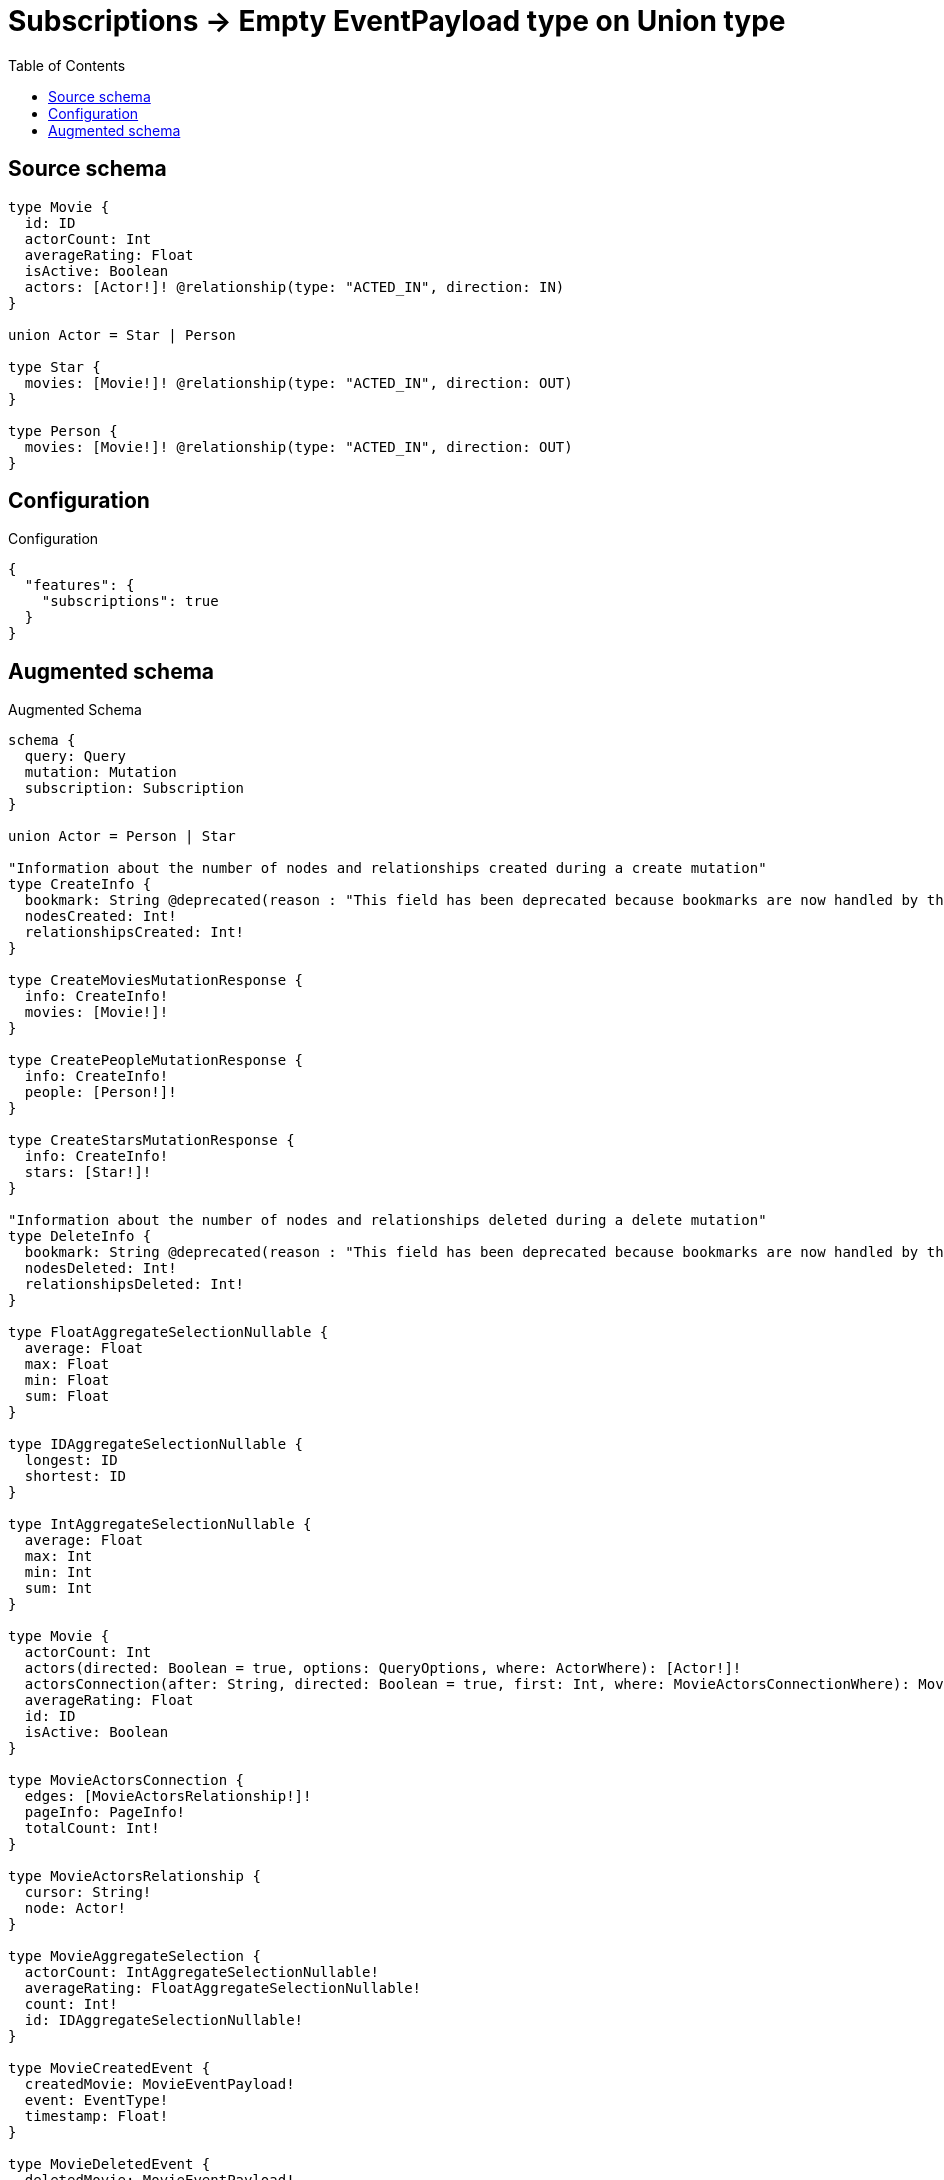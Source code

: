 :toc:

= Subscriptions -> Empty EventPayload type on Union type

== Source schema

[source,graphql,schema=true]
----
type Movie {
  id: ID
  actorCount: Int
  averageRating: Float
  isActive: Boolean
  actors: [Actor!]! @relationship(type: "ACTED_IN", direction: IN)
}

union Actor = Star | Person

type Star {
  movies: [Movie!]! @relationship(type: "ACTED_IN", direction: OUT)
}

type Person {
  movies: [Movie!]! @relationship(type: "ACTED_IN", direction: OUT)
}
----

== Configuration

.Configuration
[source,json,schema-config=true]
----
{
  "features": {
    "subscriptions": true
  }
}
----

== Augmented schema

.Augmented Schema
[source,graphql]
----
schema {
  query: Query
  mutation: Mutation
  subscription: Subscription
}

union Actor = Person | Star

"Information about the number of nodes and relationships created during a create mutation"
type CreateInfo {
  bookmark: String @deprecated(reason : "This field has been deprecated because bookmarks are now handled by the driver.")
  nodesCreated: Int!
  relationshipsCreated: Int!
}

type CreateMoviesMutationResponse {
  info: CreateInfo!
  movies: [Movie!]!
}

type CreatePeopleMutationResponse {
  info: CreateInfo!
  people: [Person!]!
}

type CreateStarsMutationResponse {
  info: CreateInfo!
  stars: [Star!]!
}

"Information about the number of nodes and relationships deleted during a delete mutation"
type DeleteInfo {
  bookmark: String @deprecated(reason : "This field has been deprecated because bookmarks are now handled by the driver.")
  nodesDeleted: Int!
  relationshipsDeleted: Int!
}

type FloatAggregateSelectionNullable {
  average: Float
  max: Float
  min: Float
  sum: Float
}

type IDAggregateSelectionNullable {
  longest: ID
  shortest: ID
}

type IntAggregateSelectionNullable {
  average: Float
  max: Int
  min: Int
  sum: Int
}

type Movie {
  actorCount: Int
  actors(directed: Boolean = true, options: QueryOptions, where: ActorWhere): [Actor!]!
  actorsConnection(after: String, directed: Boolean = true, first: Int, where: MovieActorsConnectionWhere): MovieActorsConnection!
  averageRating: Float
  id: ID
  isActive: Boolean
}

type MovieActorsConnection {
  edges: [MovieActorsRelationship!]!
  pageInfo: PageInfo!
  totalCount: Int!
}

type MovieActorsRelationship {
  cursor: String!
  node: Actor!
}

type MovieAggregateSelection {
  actorCount: IntAggregateSelectionNullable!
  averageRating: FloatAggregateSelectionNullable!
  count: Int!
  id: IDAggregateSelectionNullable!
}

type MovieCreatedEvent {
  createdMovie: MovieEventPayload!
  event: EventType!
  timestamp: Float!
}

type MovieDeletedEvent {
  deletedMovie: MovieEventPayload!
  event: EventType!
  timestamp: Float!
}

type MovieEdge {
  cursor: String!
  node: Movie!
}

type MovieEventPayload {
  actorCount: Int
  averageRating: Float
  id: ID
  isActive: Boolean
}

type MovieRelationshipCreatedEvent {
  event: EventType!
  movie: MovieEventPayload!
  relationshipFieldName: String!
  timestamp: Float!
}

type MovieRelationshipDeletedEvent {
  event: EventType!
  movie: MovieEventPayload!
  relationshipFieldName: String!
  timestamp: Float!
}

type MovieUpdatedEvent {
  event: EventType!
  previousState: MovieEventPayload!
  timestamp: Float!
  updatedMovie: MovieEventPayload!
}

type MoviesConnection {
  edges: [MovieEdge!]!
  pageInfo: PageInfo!
  totalCount: Int!
}

type Mutation {
  createMovies(input: [MovieCreateInput!]!): CreateMoviesMutationResponse!
  createPeople(input: [PersonCreateInput!]!): CreatePeopleMutationResponse!
  createStars(input: [StarCreateInput!]!): CreateStarsMutationResponse!
  deleteMovies(delete: MovieDeleteInput, where: MovieWhere): DeleteInfo!
  deletePeople(delete: PersonDeleteInput, where: PersonWhere): DeleteInfo!
  deleteStars(delete: StarDeleteInput, where: StarWhere): DeleteInfo!
  updateMovies(connect: MovieConnectInput, create: MovieRelationInput, delete: MovieDeleteInput, disconnect: MovieDisconnectInput, update: MovieUpdateInput, where: MovieWhere): UpdateMoviesMutationResponse!
  updatePeople(connect: PersonConnectInput, create: PersonRelationInput, delete: PersonDeleteInput, disconnect: PersonDisconnectInput, update: PersonUpdateInput, where: PersonWhere): UpdatePeopleMutationResponse!
  updateStars(connect: StarConnectInput, create: StarRelationInput, delete: StarDeleteInput, disconnect: StarDisconnectInput, update: StarUpdateInput, where: StarWhere): UpdateStarsMutationResponse!
}

"Pagination information (Relay)"
type PageInfo {
  endCursor: String
  hasNextPage: Boolean!
  hasPreviousPage: Boolean!
  startCursor: String
}

type PeopleConnection {
  edges: [PersonEdge!]!
  pageInfo: PageInfo!
  totalCount: Int!
}

type Person {
  movies(directed: Boolean = true, options: MovieOptions, where: MovieWhere): [Movie!]!
  moviesAggregate(directed: Boolean = true, where: MovieWhere): PersonMovieMoviesAggregationSelection
  moviesConnection(after: String, directed: Boolean = true, first: Int, sort: [PersonMoviesConnectionSort!], where: PersonMoviesConnectionWhere): PersonMoviesConnection!
}

type PersonAggregateSelection {
  count: Int!
}

type PersonConnectedRelationships {
  movies: PersonMoviesConnectedRelationship
}

type PersonCreatedEvent {
  event: EventType!
  timestamp: Float!
}

type PersonDeletedEvent {
  event: EventType!
  timestamp: Float!
}

type PersonEdge {
  cursor: String!
  node: Person!
}

type PersonMovieMoviesAggregationSelection {
  count: Int!
  node: PersonMovieMoviesNodeAggregateSelection
}

type PersonMovieMoviesNodeAggregateSelection {
  actorCount: IntAggregateSelectionNullable!
  averageRating: FloatAggregateSelectionNullable!
  id: IDAggregateSelectionNullable!
}

type PersonMoviesConnectedRelationship {
  node: MovieEventPayload!
}

type PersonMoviesConnection {
  edges: [PersonMoviesRelationship!]!
  pageInfo: PageInfo!
  totalCount: Int!
}

type PersonMoviesRelationship {
  cursor: String!
  node: Movie!
}

type PersonRelationshipCreatedEvent {
  createdRelationship: PersonConnectedRelationships!
  event: EventType!
  timestamp: Float!
}

type PersonRelationshipDeletedEvent {
  deletedRelationship: PersonConnectedRelationships!
  event: EventType!
  timestamp: Float!
}

type PersonUpdatedEvent {
  event: EventType!
  timestamp: Float!
}

type Query {
  movies(options: MovieOptions, where: MovieWhere): [Movie!]!
  moviesAggregate(where: MovieWhere): MovieAggregateSelection!
  moviesConnection(after: String, first: Int, sort: [MovieSort], where: MovieWhere): MoviesConnection!
  people(options: PersonOptions, where: PersonWhere): [Person!]!
  peopleAggregate(where: PersonWhere): PersonAggregateSelection!
  peopleConnection(after: String, first: Int, where: PersonWhere): PeopleConnection!
  stars(options: StarOptions, where: StarWhere): [Star!]!
  starsAggregate(where: StarWhere): StarAggregateSelection!
  starsConnection(after: String, first: Int, where: StarWhere): StarsConnection!
}

type Star {
  movies(directed: Boolean = true, options: MovieOptions, where: MovieWhere): [Movie!]!
  moviesAggregate(directed: Boolean = true, where: MovieWhere): StarMovieMoviesAggregationSelection
  moviesConnection(after: String, directed: Boolean = true, first: Int, sort: [StarMoviesConnectionSort!], where: StarMoviesConnectionWhere): StarMoviesConnection!
}

type StarAggregateSelection {
  count: Int!
}

type StarConnectedRelationships {
  movies: StarMoviesConnectedRelationship
}

type StarCreatedEvent {
  event: EventType!
  timestamp: Float!
}

type StarDeletedEvent {
  event: EventType!
  timestamp: Float!
}

type StarEdge {
  cursor: String!
  node: Star!
}

type StarMovieMoviesAggregationSelection {
  count: Int!
  node: StarMovieMoviesNodeAggregateSelection
}

type StarMovieMoviesNodeAggregateSelection {
  actorCount: IntAggregateSelectionNullable!
  averageRating: FloatAggregateSelectionNullable!
  id: IDAggregateSelectionNullable!
}

type StarMoviesConnectedRelationship {
  node: MovieEventPayload!
}

type StarMoviesConnection {
  edges: [StarMoviesRelationship!]!
  pageInfo: PageInfo!
  totalCount: Int!
}

type StarMoviesRelationship {
  cursor: String!
  node: Movie!
}

type StarRelationshipCreatedEvent {
  createdRelationship: StarConnectedRelationships!
  event: EventType!
  timestamp: Float!
}

type StarRelationshipDeletedEvent {
  deletedRelationship: StarConnectedRelationships!
  event: EventType!
  timestamp: Float!
}

type StarUpdatedEvent {
  event: EventType!
  timestamp: Float!
}

type StarsConnection {
  edges: [StarEdge!]!
  pageInfo: PageInfo!
  totalCount: Int!
}

type Subscription {
  movieCreated(where: MovieSubscriptionWhere): MovieCreatedEvent!
  movieDeleted(where: MovieSubscriptionWhere): MovieDeletedEvent!
  movieRelationshipCreated(where: MovieRelationshipCreatedSubscriptionWhere): MovieRelationshipCreatedEvent!
  movieRelationshipDeleted(where: MovieRelationshipDeletedSubscriptionWhere): MovieRelationshipDeletedEvent!
  movieUpdated(where: MovieSubscriptionWhere): MovieUpdatedEvent!
  personCreated: PersonCreatedEvent!
  personDeleted: PersonDeletedEvent!
  personRelationshipCreated(where: PersonRelationshipCreatedSubscriptionWhere): PersonRelationshipCreatedEvent!
  personRelationshipDeleted(where: PersonRelationshipDeletedSubscriptionWhere): PersonRelationshipDeletedEvent!
  personUpdated: PersonUpdatedEvent!
  starCreated: StarCreatedEvent!
  starDeleted: StarDeletedEvent!
  starRelationshipCreated(where: StarRelationshipCreatedSubscriptionWhere): StarRelationshipCreatedEvent!
  starRelationshipDeleted(where: StarRelationshipDeletedSubscriptionWhere): StarRelationshipDeletedEvent!
  starUpdated: StarUpdatedEvent!
}

"Information about the number of nodes and relationships created and deleted during an update mutation"
type UpdateInfo {
  bookmark: String @deprecated(reason : "This field has been deprecated because bookmarks are now handled by the driver.")
  nodesCreated: Int!
  nodesDeleted: Int!
  relationshipsCreated: Int!
  relationshipsDeleted: Int!
}

type UpdateMoviesMutationResponse {
  info: UpdateInfo!
  movies: [Movie!]!
}

type UpdatePeopleMutationResponse {
  info: UpdateInfo!
  people: [Person!]!
}

type UpdateStarsMutationResponse {
  info: UpdateInfo!
  stars: [Star!]!
}

enum EventType {
  CREATE
  CREATE_RELATIONSHIP
  DELETE
  DELETE_RELATIONSHIP
  UPDATE
}

"An enum for sorting in either ascending or descending order."
enum SortDirection {
  "Sort by field values in ascending order."
  ASC
  "Sort by field values in descending order."
  DESC
}

input ActorWhere {
  Person: PersonWhere
  Star: StarWhere
}

input MovieActorsConnectInput {
  Person: [MovieActorsPersonConnectFieldInput!]
  Star: [MovieActorsStarConnectFieldInput!]
}

input MovieActorsConnectionWhere {
  Person: MovieActorsPersonConnectionWhere
  Star: MovieActorsStarConnectionWhere
}

input MovieActorsCreateFieldInput {
  Person: [MovieActorsPersonCreateFieldInput!]
  Star: [MovieActorsStarCreateFieldInput!]
}

input MovieActorsCreateInput {
  Person: MovieActorsPersonFieldInput
  Star: MovieActorsStarFieldInput
}

input MovieActorsDeleteInput {
  Person: [MovieActorsPersonDeleteFieldInput!]
  Star: [MovieActorsStarDeleteFieldInput!]
}

input MovieActorsDisconnectInput {
  Person: [MovieActorsPersonDisconnectFieldInput!]
  Star: [MovieActorsStarDisconnectFieldInput!]
}

input MovieActorsPersonConnectFieldInput {
  connect: [PersonConnectInput!]
  where: PersonConnectWhere
}

input MovieActorsPersonConnectionWhere {
  AND: [MovieActorsPersonConnectionWhere!]
  NOT: MovieActorsPersonConnectionWhere
  OR: [MovieActorsPersonConnectionWhere!]
  node: PersonWhere
  node_NOT: PersonWhere @deprecated(reason : "Negation filters will be deprecated, use the NOT operator to achieve the same behavior")
}

input MovieActorsPersonCreateFieldInput {
  node: PersonCreateInput!
}

input MovieActorsPersonDeleteFieldInput {
  delete: PersonDeleteInput
  where: MovieActorsPersonConnectionWhere
}

input MovieActorsPersonDisconnectFieldInput {
  disconnect: PersonDisconnectInput
  where: MovieActorsPersonConnectionWhere
}

input MovieActorsPersonFieldInput {
  connect: [MovieActorsPersonConnectFieldInput!]
  create: [MovieActorsPersonCreateFieldInput!]
}

input MovieActorsPersonUpdateConnectionInput {
  node: PersonUpdateInput
}

input MovieActorsPersonUpdateFieldInput {
  connect: [MovieActorsPersonConnectFieldInput!]
  create: [MovieActorsPersonCreateFieldInput!]
  delete: [MovieActorsPersonDeleteFieldInput!]
  disconnect: [MovieActorsPersonDisconnectFieldInput!]
  update: MovieActorsPersonUpdateConnectionInput
  where: MovieActorsPersonConnectionWhere
}

input MovieActorsStarConnectFieldInput {
  connect: [StarConnectInput!]
  where: StarConnectWhere
}

input MovieActorsStarConnectionWhere {
  AND: [MovieActorsStarConnectionWhere!]
  NOT: MovieActorsStarConnectionWhere
  OR: [MovieActorsStarConnectionWhere!]
  node: StarWhere
  node_NOT: StarWhere @deprecated(reason : "Negation filters will be deprecated, use the NOT operator to achieve the same behavior")
}

input MovieActorsStarCreateFieldInput {
  node: StarCreateInput!
}

input MovieActorsStarDeleteFieldInput {
  delete: StarDeleteInput
  where: MovieActorsStarConnectionWhere
}

input MovieActorsStarDisconnectFieldInput {
  disconnect: StarDisconnectInput
  where: MovieActorsStarConnectionWhere
}

input MovieActorsStarFieldInput {
  connect: [MovieActorsStarConnectFieldInput!]
  create: [MovieActorsStarCreateFieldInput!]
}

input MovieActorsStarUpdateConnectionInput {
  node: StarUpdateInput
}

input MovieActorsStarUpdateFieldInput {
  connect: [MovieActorsStarConnectFieldInput!]
  create: [MovieActorsStarCreateFieldInput!]
  delete: [MovieActorsStarDeleteFieldInput!]
  disconnect: [MovieActorsStarDisconnectFieldInput!]
  update: MovieActorsStarUpdateConnectionInput
  where: MovieActorsStarConnectionWhere
}

input MovieActorsUpdateInput {
  Person: [MovieActorsPersonUpdateFieldInput!]
  Star: [MovieActorsStarUpdateFieldInput!]
}

input MovieConnectInput {
  actors: MovieActorsConnectInput
}

input MovieConnectWhere {
  node: MovieWhere!
}

input MovieCreateInput {
  actorCount: Int
  actors: MovieActorsCreateInput
  averageRating: Float
  id: ID
  isActive: Boolean
}

input MovieDeleteInput {
  actors: MovieActorsDeleteInput
}

input MovieDisconnectInput {
  actors: MovieActorsDisconnectInput
}

input MovieOptions {
  limit: Int
  offset: Int
  "Specify one or more MovieSort objects to sort Movies by. The sorts will be applied in the order in which they are arranged in the array."
  sort: [MovieSort!]
}

input MovieRelationInput {
  actors: MovieActorsCreateFieldInput
}

input MovieRelationshipCreatedSubscriptionWhere {
  AND: [MovieRelationshipCreatedSubscriptionWhere!]
  NOT: MovieRelationshipCreatedSubscriptionWhere
  OR: [MovieRelationshipCreatedSubscriptionWhere!]
  movie: MovieSubscriptionWhere
}

input MovieRelationshipDeletedSubscriptionWhere {
  AND: [MovieRelationshipDeletedSubscriptionWhere!]
  NOT: MovieRelationshipDeletedSubscriptionWhere
  OR: [MovieRelationshipDeletedSubscriptionWhere!]
  movie: MovieSubscriptionWhere
}

"Fields to sort Movies by. The order in which sorts are applied is not guaranteed when specifying many fields in one MovieSort object."
input MovieSort {
  actorCount: SortDirection
  averageRating: SortDirection
  id: SortDirection
  isActive: SortDirection
}

input MovieSubscriptionWhere {
  AND: [MovieSubscriptionWhere!]
  NOT: MovieSubscriptionWhere
  OR: [MovieSubscriptionWhere!]
  actorCount: Int
  actorCount_GT: Int
  actorCount_GTE: Int
  actorCount_IN: [Int]
  actorCount_LT: Int
  actorCount_LTE: Int
  actorCount_NOT: Int @deprecated(reason : "Negation filters will be deprecated, use the NOT operator to achieve the same behavior")
  actorCount_NOT_IN: [Int] @deprecated(reason : "Negation filters will be deprecated, use the NOT operator to achieve the same behavior")
  averageRating: Float
  averageRating_GT: Float
  averageRating_GTE: Float
  averageRating_IN: [Float]
  averageRating_LT: Float
  averageRating_LTE: Float
  averageRating_NOT: Float @deprecated(reason : "Negation filters will be deprecated, use the NOT operator to achieve the same behavior")
  averageRating_NOT_IN: [Float] @deprecated(reason : "Negation filters will be deprecated, use the NOT operator to achieve the same behavior")
  id: ID
  id_CONTAINS: ID
  id_ENDS_WITH: ID
  id_IN: [ID]
  id_NOT: ID @deprecated(reason : "Negation filters will be deprecated, use the NOT operator to achieve the same behavior")
  id_NOT_CONTAINS: ID @deprecated(reason : "Negation filters will be deprecated, use the NOT operator to achieve the same behavior")
  id_NOT_ENDS_WITH: ID @deprecated(reason : "Negation filters will be deprecated, use the NOT operator to achieve the same behavior")
  id_NOT_IN: [ID] @deprecated(reason : "Negation filters will be deprecated, use the NOT operator to achieve the same behavior")
  id_NOT_STARTS_WITH: ID @deprecated(reason : "Negation filters will be deprecated, use the NOT operator to achieve the same behavior")
  id_STARTS_WITH: ID
  isActive: Boolean
  isActive_NOT: Boolean @deprecated(reason : "Negation filters will be deprecated, use the NOT operator to achieve the same behavior")
}

input MovieUpdateInput {
  actorCount: Int
  actorCount_DECREMENT: Int
  actorCount_INCREMENT: Int
  actors: MovieActorsUpdateInput
  averageRating: Float
  averageRating_ADD: Float
  averageRating_DIVIDE: Float
  averageRating_MULTIPLY: Float
  averageRating_SUBTRACT: Float
  id: ID
  isActive: Boolean
}

input MovieWhere {
  AND: [MovieWhere!]
  NOT: MovieWhere
  OR: [MovieWhere!]
  actorCount: Int
  actorCount_GT: Int
  actorCount_GTE: Int
  actorCount_IN: [Int]
  actorCount_LT: Int
  actorCount_LTE: Int
  actorCount_NOT: Int @deprecated(reason : "Negation filters will be deprecated, use the NOT operator to achieve the same behavior")
  actorCount_NOT_IN: [Int] @deprecated(reason : "Negation filters will be deprecated, use the NOT operator to achieve the same behavior")
  actorsConnection: MovieActorsConnectionWhere @deprecated(reason : "Use `actorsConnection_SOME` instead.")
  "Return Movies where all of the related MovieActorsConnections match this filter"
  actorsConnection_ALL: MovieActorsConnectionWhere
  "Return Movies where none of the related MovieActorsConnections match this filter"
  actorsConnection_NONE: MovieActorsConnectionWhere
  actorsConnection_NOT: MovieActorsConnectionWhere @deprecated(reason : "Use `actorsConnection_NONE` instead.")
  "Return Movies where one of the related MovieActorsConnections match this filter"
  actorsConnection_SINGLE: MovieActorsConnectionWhere
  "Return Movies where some of the related MovieActorsConnections match this filter"
  actorsConnection_SOME: MovieActorsConnectionWhere
  averageRating: Float
  averageRating_GT: Float
  averageRating_GTE: Float
  averageRating_IN: [Float]
  averageRating_LT: Float
  averageRating_LTE: Float
  averageRating_NOT: Float @deprecated(reason : "Negation filters will be deprecated, use the NOT operator to achieve the same behavior")
  averageRating_NOT_IN: [Float] @deprecated(reason : "Negation filters will be deprecated, use the NOT operator to achieve the same behavior")
  id: ID
  id_CONTAINS: ID
  id_ENDS_WITH: ID
  id_IN: [ID]
  id_NOT: ID @deprecated(reason : "Negation filters will be deprecated, use the NOT operator to achieve the same behavior")
  id_NOT_CONTAINS: ID @deprecated(reason : "Negation filters will be deprecated, use the NOT operator to achieve the same behavior")
  id_NOT_ENDS_WITH: ID @deprecated(reason : "Negation filters will be deprecated, use the NOT operator to achieve the same behavior")
  id_NOT_IN: [ID] @deprecated(reason : "Negation filters will be deprecated, use the NOT operator to achieve the same behavior")
  id_NOT_STARTS_WITH: ID @deprecated(reason : "Negation filters will be deprecated, use the NOT operator to achieve the same behavior")
  id_STARTS_WITH: ID
  isActive: Boolean
  isActive_NOT: Boolean @deprecated(reason : "Negation filters will be deprecated, use the NOT operator to achieve the same behavior")
}

input PersonConnectInput {
  movies: [PersonMoviesConnectFieldInput!]
}

input PersonConnectWhere {
  node: PersonWhere!
}

input PersonCreateInput {
  movies: PersonMoviesFieldInput
}

input PersonDeleteInput {
  movies: [PersonMoviesDeleteFieldInput!]
}

input PersonDisconnectInput {
  movies: [PersonMoviesDisconnectFieldInput!]
}

input PersonMoviesAggregateInput {
  AND: [PersonMoviesAggregateInput!]
  NOT: PersonMoviesAggregateInput
  OR: [PersonMoviesAggregateInput!]
  count: Int
  count_GT: Int
  count_GTE: Int
  count_LT: Int
  count_LTE: Int
  node: PersonMoviesNodeAggregationWhereInput
}

input PersonMoviesConnectFieldInput {
  connect: [MovieConnectInput!]
  "Whether or not to overwrite any matching relationship with the new properties."
  overwrite: Boolean! = true
  where: MovieConnectWhere
}

input PersonMoviesConnectionSort {
  node: MovieSort
}

input PersonMoviesConnectionWhere {
  AND: [PersonMoviesConnectionWhere!]
  NOT: PersonMoviesConnectionWhere
  OR: [PersonMoviesConnectionWhere!]
  node: MovieWhere
  node_NOT: MovieWhere @deprecated(reason : "Negation filters will be deprecated, use the NOT operator to achieve the same behavior")
}

input PersonMoviesCreateFieldInput {
  node: MovieCreateInput!
}

input PersonMoviesDeleteFieldInput {
  delete: MovieDeleteInput
  where: PersonMoviesConnectionWhere
}

input PersonMoviesDisconnectFieldInput {
  disconnect: MovieDisconnectInput
  where: PersonMoviesConnectionWhere
}

input PersonMoviesFieldInput {
  connect: [PersonMoviesConnectFieldInput!]
  create: [PersonMoviesCreateFieldInput!]
}

input PersonMoviesNodeAggregationWhereInput {
  AND: [PersonMoviesNodeAggregationWhereInput!]
  NOT: PersonMoviesNodeAggregationWhereInput
  OR: [PersonMoviesNodeAggregationWhereInput!]
  actorCount_AVERAGE_EQUAL: Float
  actorCount_AVERAGE_GT: Float
  actorCount_AVERAGE_GTE: Float
  actorCount_AVERAGE_LT: Float
  actorCount_AVERAGE_LTE: Float
  actorCount_EQUAL: Int @deprecated(reason : "Aggregation filters that are not relying on an aggregating function will be deprecated.")
  actorCount_GT: Int @deprecated(reason : "Aggregation filters that are not relying on an aggregating function will be deprecated.")
  actorCount_GTE: Int @deprecated(reason : "Aggregation filters that are not relying on an aggregating function will be deprecated.")
  actorCount_LT: Int @deprecated(reason : "Aggregation filters that are not relying on an aggregating function will be deprecated.")
  actorCount_LTE: Int @deprecated(reason : "Aggregation filters that are not relying on an aggregating function will be deprecated.")
  actorCount_MAX_EQUAL: Int
  actorCount_MAX_GT: Int
  actorCount_MAX_GTE: Int
  actorCount_MAX_LT: Int
  actorCount_MAX_LTE: Int
  actorCount_MIN_EQUAL: Int
  actorCount_MIN_GT: Int
  actorCount_MIN_GTE: Int
  actorCount_MIN_LT: Int
  actorCount_MIN_LTE: Int
  actorCount_SUM_EQUAL: Int
  actorCount_SUM_GT: Int
  actorCount_SUM_GTE: Int
  actorCount_SUM_LT: Int
  actorCount_SUM_LTE: Int
  averageRating_AVERAGE_EQUAL: Float
  averageRating_AVERAGE_GT: Float
  averageRating_AVERAGE_GTE: Float
  averageRating_AVERAGE_LT: Float
  averageRating_AVERAGE_LTE: Float
  averageRating_EQUAL: Float @deprecated(reason : "Aggregation filters that are not relying on an aggregating function will be deprecated.")
  averageRating_GT: Float @deprecated(reason : "Aggregation filters that are not relying on an aggregating function will be deprecated.")
  averageRating_GTE: Float @deprecated(reason : "Aggregation filters that are not relying on an aggregating function will be deprecated.")
  averageRating_LT: Float @deprecated(reason : "Aggregation filters that are not relying on an aggregating function will be deprecated.")
  averageRating_LTE: Float @deprecated(reason : "Aggregation filters that are not relying on an aggregating function will be deprecated.")
  averageRating_MAX_EQUAL: Float
  averageRating_MAX_GT: Float
  averageRating_MAX_GTE: Float
  averageRating_MAX_LT: Float
  averageRating_MAX_LTE: Float
  averageRating_MIN_EQUAL: Float
  averageRating_MIN_GT: Float
  averageRating_MIN_GTE: Float
  averageRating_MIN_LT: Float
  averageRating_MIN_LTE: Float
  averageRating_SUM_EQUAL: Float
  averageRating_SUM_GT: Float
  averageRating_SUM_GTE: Float
  averageRating_SUM_LT: Float
  averageRating_SUM_LTE: Float
  id_EQUAL: ID @deprecated(reason : "Aggregation filters that are not relying on an aggregating function will be deprecated.")
}

input PersonMoviesRelationshipSubscriptionWhere {
  node: MovieSubscriptionWhere
}

input PersonMoviesUpdateConnectionInput {
  node: MovieUpdateInput
}

input PersonMoviesUpdateFieldInput {
  connect: [PersonMoviesConnectFieldInput!]
  create: [PersonMoviesCreateFieldInput!]
  delete: [PersonMoviesDeleteFieldInput!]
  disconnect: [PersonMoviesDisconnectFieldInput!]
  update: PersonMoviesUpdateConnectionInput
  where: PersonMoviesConnectionWhere
}

input PersonOptions {
  limit: Int
  offset: Int
}

input PersonRelationInput {
  movies: [PersonMoviesCreateFieldInput!]
}

input PersonRelationshipCreatedSubscriptionWhere {
  AND: [PersonRelationshipCreatedSubscriptionWhere!]
  NOT: PersonRelationshipCreatedSubscriptionWhere
  OR: [PersonRelationshipCreatedSubscriptionWhere!]
  createdRelationship: PersonRelationshipsSubscriptionWhere
}

input PersonRelationshipDeletedSubscriptionWhere {
  AND: [PersonRelationshipDeletedSubscriptionWhere!]
  NOT: PersonRelationshipDeletedSubscriptionWhere
  OR: [PersonRelationshipDeletedSubscriptionWhere!]
  deletedRelationship: PersonRelationshipsSubscriptionWhere
}

input PersonRelationshipsSubscriptionWhere {
  movies: PersonMoviesRelationshipSubscriptionWhere
}

input PersonUpdateInput {
  movies: [PersonMoviesUpdateFieldInput!]
}

input PersonWhere {
  AND: [PersonWhere!]
  NOT: PersonWhere
  OR: [PersonWhere!]
  movies: MovieWhere @deprecated(reason : "Use `movies_SOME` instead.")
  moviesAggregate: PersonMoviesAggregateInput
  moviesConnection: PersonMoviesConnectionWhere @deprecated(reason : "Use `moviesConnection_SOME` instead.")
  "Return People where all of the related PersonMoviesConnections match this filter"
  moviesConnection_ALL: PersonMoviesConnectionWhere
  "Return People where none of the related PersonMoviesConnections match this filter"
  moviesConnection_NONE: PersonMoviesConnectionWhere
  moviesConnection_NOT: PersonMoviesConnectionWhere @deprecated(reason : "Use `moviesConnection_NONE` instead.")
  "Return People where one of the related PersonMoviesConnections match this filter"
  moviesConnection_SINGLE: PersonMoviesConnectionWhere
  "Return People where some of the related PersonMoviesConnections match this filter"
  moviesConnection_SOME: PersonMoviesConnectionWhere
  "Return People where all of the related Movies match this filter"
  movies_ALL: MovieWhere
  "Return People where none of the related Movies match this filter"
  movies_NONE: MovieWhere
  movies_NOT: MovieWhere @deprecated(reason : "Use `movies_NONE` instead.")
  "Return People where one of the related Movies match this filter"
  movies_SINGLE: MovieWhere
  "Return People where some of the related Movies match this filter"
  movies_SOME: MovieWhere
}

"Input type for options that can be specified on a query operation."
input QueryOptions {
  limit: Int
  offset: Int
}

input StarConnectInput {
  movies: [StarMoviesConnectFieldInput!]
}

input StarConnectWhere {
  node: StarWhere!
}

input StarCreateInput {
  movies: StarMoviesFieldInput
}

input StarDeleteInput {
  movies: [StarMoviesDeleteFieldInput!]
}

input StarDisconnectInput {
  movies: [StarMoviesDisconnectFieldInput!]
}

input StarMoviesAggregateInput {
  AND: [StarMoviesAggregateInput!]
  NOT: StarMoviesAggregateInput
  OR: [StarMoviesAggregateInput!]
  count: Int
  count_GT: Int
  count_GTE: Int
  count_LT: Int
  count_LTE: Int
  node: StarMoviesNodeAggregationWhereInput
}

input StarMoviesConnectFieldInput {
  connect: [MovieConnectInput!]
  "Whether or not to overwrite any matching relationship with the new properties."
  overwrite: Boolean! = true
  where: MovieConnectWhere
}

input StarMoviesConnectionSort {
  node: MovieSort
}

input StarMoviesConnectionWhere {
  AND: [StarMoviesConnectionWhere!]
  NOT: StarMoviesConnectionWhere
  OR: [StarMoviesConnectionWhere!]
  node: MovieWhere
  node_NOT: MovieWhere @deprecated(reason : "Negation filters will be deprecated, use the NOT operator to achieve the same behavior")
}

input StarMoviesCreateFieldInput {
  node: MovieCreateInput!
}

input StarMoviesDeleteFieldInput {
  delete: MovieDeleteInput
  where: StarMoviesConnectionWhere
}

input StarMoviesDisconnectFieldInput {
  disconnect: MovieDisconnectInput
  where: StarMoviesConnectionWhere
}

input StarMoviesFieldInput {
  connect: [StarMoviesConnectFieldInput!]
  create: [StarMoviesCreateFieldInput!]
}

input StarMoviesNodeAggregationWhereInput {
  AND: [StarMoviesNodeAggregationWhereInput!]
  NOT: StarMoviesNodeAggregationWhereInput
  OR: [StarMoviesNodeAggregationWhereInput!]
  actorCount_AVERAGE_EQUAL: Float
  actorCount_AVERAGE_GT: Float
  actorCount_AVERAGE_GTE: Float
  actorCount_AVERAGE_LT: Float
  actorCount_AVERAGE_LTE: Float
  actorCount_EQUAL: Int @deprecated(reason : "Aggregation filters that are not relying on an aggregating function will be deprecated.")
  actorCount_GT: Int @deprecated(reason : "Aggregation filters that are not relying on an aggregating function will be deprecated.")
  actorCount_GTE: Int @deprecated(reason : "Aggregation filters that are not relying on an aggregating function will be deprecated.")
  actorCount_LT: Int @deprecated(reason : "Aggregation filters that are not relying on an aggregating function will be deprecated.")
  actorCount_LTE: Int @deprecated(reason : "Aggregation filters that are not relying on an aggregating function will be deprecated.")
  actorCount_MAX_EQUAL: Int
  actorCount_MAX_GT: Int
  actorCount_MAX_GTE: Int
  actorCount_MAX_LT: Int
  actorCount_MAX_LTE: Int
  actorCount_MIN_EQUAL: Int
  actorCount_MIN_GT: Int
  actorCount_MIN_GTE: Int
  actorCount_MIN_LT: Int
  actorCount_MIN_LTE: Int
  actorCount_SUM_EQUAL: Int
  actorCount_SUM_GT: Int
  actorCount_SUM_GTE: Int
  actorCount_SUM_LT: Int
  actorCount_SUM_LTE: Int
  averageRating_AVERAGE_EQUAL: Float
  averageRating_AVERAGE_GT: Float
  averageRating_AVERAGE_GTE: Float
  averageRating_AVERAGE_LT: Float
  averageRating_AVERAGE_LTE: Float
  averageRating_EQUAL: Float @deprecated(reason : "Aggregation filters that are not relying on an aggregating function will be deprecated.")
  averageRating_GT: Float @deprecated(reason : "Aggregation filters that are not relying on an aggregating function will be deprecated.")
  averageRating_GTE: Float @deprecated(reason : "Aggregation filters that are not relying on an aggregating function will be deprecated.")
  averageRating_LT: Float @deprecated(reason : "Aggregation filters that are not relying on an aggregating function will be deprecated.")
  averageRating_LTE: Float @deprecated(reason : "Aggregation filters that are not relying on an aggregating function will be deprecated.")
  averageRating_MAX_EQUAL: Float
  averageRating_MAX_GT: Float
  averageRating_MAX_GTE: Float
  averageRating_MAX_LT: Float
  averageRating_MAX_LTE: Float
  averageRating_MIN_EQUAL: Float
  averageRating_MIN_GT: Float
  averageRating_MIN_GTE: Float
  averageRating_MIN_LT: Float
  averageRating_MIN_LTE: Float
  averageRating_SUM_EQUAL: Float
  averageRating_SUM_GT: Float
  averageRating_SUM_GTE: Float
  averageRating_SUM_LT: Float
  averageRating_SUM_LTE: Float
  id_EQUAL: ID @deprecated(reason : "Aggregation filters that are not relying on an aggregating function will be deprecated.")
}

input StarMoviesRelationshipSubscriptionWhere {
  node: MovieSubscriptionWhere
}

input StarMoviesUpdateConnectionInput {
  node: MovieUpdateInput
}

input StarMoviesUpdateFieldInput {
  connect: [StarMoviesConnectFieldInput!]
  create: [StarMoviesCreateFieldInput!]
  delete: [StarMoviesDeleteFieldInput!]
  disconnect: [StarMoviesDisconnectFieldInput!]
  update: StarMoviesUpdateConnectionInput
  where: StarMoviesConnectionWhere
}

input StarOptions {
  limit: Int
  offset: Int
}

input StarRelationInput {
  movies: [StarMoviesCreateFieldInput!]
}

input StarRelationshipCreatedSubscriptionWhere {
  AND: [StarRelationshipCreatedSubscriptionWhere!]
  NOT: StarRelationshipCreatedSubscriptionWhere
  OR: [StarRelationshipCreatedSubscriptionWhere!]
  createdRelationship: StarRelationshipsSubscriptionWhere
}

input StarRelationshipDeletedSubscriptionWhere {
  AND: [StarRelationshipDeletedSubscriptionWhere!]
  NOT: StarRelationshipDeletedSubscriptionWhere
  OR: [StarRelationshipDeletedSubscriptionWhere!]
  deletedRelationship: StarRelationshipsSubscriptionWhere
}

input StarRelationshipsSubscriptionWhere {
  movies: StarMoviesRelationshipSubscriptionWhere
}

input StarUpdateInput {
  movies: [StarMoviesUpdateFieldInput!]
}

input StarWhere {
  AND: [StarWhere!]
  NOT: StarWhere
  OR: [StarWhere!]
  movies: MovieWhere @deprecated(reason : "Use `movies_SOME` instead.")
  moviesAggregate: StarMoviesAggregateInput
  moviesConnection: StarMoviesConnectionWhere @deprecated(reason : "Use `moviesConnection_SOME` instead.")
  "Return Stars where all of the related StarMoviesConnections match this filter"
  moviesConnection_ALL: StarMoviesConnectionWhere
  "Return Stars where none of the related StarMoviesConnections match this filter"
  moviesConnection_NONE: StarMoviesConnectionWhere
  moviesConnection_NOT: StarMoviesConnectionWhere @deprecated(reason : "Use `moviesConnection_NONE` instead.")
  "Return Stars where one of the related StarMoviesConnections match this filter"
  moviesConnection_SINGLE: StarMoviesConnectionWhere
  "Return Stars where some of the related StarMoviesConnections match this filter"
  moviesConnection_SOME: StarMoviesConnectionWhere
  "Return Stars where all of the related Movies match this filter"
  movies_ALL: MovieWhere
  "Return Stars where none of the related Movies match this filter"
  movies_NONE: MovieWhere
  movies_NOT: MovieWhere @deprecated(reason : "Use `movies_NONE` instead.")
  "Return Stars where one of the related Movies match this filter"
  movies_SINGLE: MovieWhere
  "Return Stars where some of the related Movies match this filter"
  movies_SOME: MovieWhere
}

----

'''
